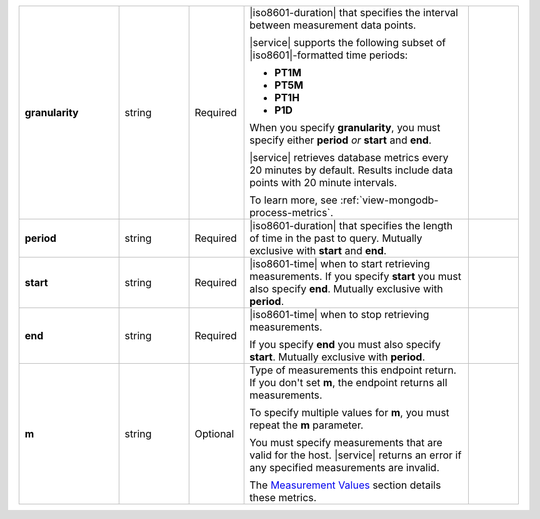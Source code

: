 .. list-table::
   :widths: 20 14 11 45 10
   :stub-columns: 1

   * - granularity
     - string
     - Required
     - |iso8601-duration| that specifies the interval between
       measurement data points.

       .. example::

          **PT1M** specifies 1-minute granularity.

       |service| supports the following subset of |iso8601|\-formatted
       time periods:

       - **PT1M**
       - **PT5M**
       - **PT1H**
       - **P1D**

       When you specify **granularity**, you must specify either
       **period** *or* **start** and **end**.

       |service| retrieves database metrics every 20 minutes by
       default. Results include data points with 20 minute intervals.

       To learn more, see :ref:`view-mongodb-process-metrics`.
     -

   * - period
     - string
     - Required
     - |iso8601-duration| that specifies the length of time in the past
       to query. Mutually exclusive with **start** and **end**.

       .. example::

          To request the last 36 hours, specify: **period=P1DT12H**.
     -

   * - start
     - string
     - Required
     - |iso8601-time| when to start retrieving measurements. If you
       specify **start** you must also specify **end**. Mutually
       exclusive with **period**.
     -

   * - end
     - string
     - Required
     - |iso8601-time| when to stop retrieving measurements.

       If you specify **end** you must also specify **start**. Mutually
       exclusive with **period**.
     -

   * - m
     - string
     - Optional
     - Type of measurements this endpoint return. If you don't set
       **m**, the endpoint returns all measurements.

       To specify multiple values for **m**, you must repeat the **m**
       parameter.

       .. example::

          .. code-block:: none

             ../measurements?m=<measurement>&m=<measurement>&m=...

       You must specify measurements that are valid for the host.
       |service| returns an error if any specified measurements are
       invalid.

       The `Measurement Values <#measurement-values>`_ section details
       these metrics.
     -

